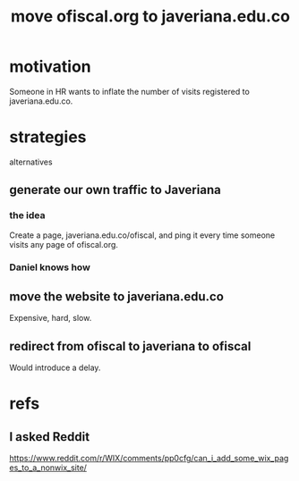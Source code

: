 :PROPERTIES:
:ID:       804931df-c3ad-41fd-9356-124fe6b478ae
:END:
#+title: move ofiscal.org to javeriana.edu.co
* motivation
  Someone in HR wants to inflate the number of visits registered to javeriana.edu.co.
* strategies
  alternatives
** generate our own traffic to Javeriana
*** the idea
    Create a page, javeriana.edu.co/ofiscal,
    and ping it every time someone visits
    any page of ofiscal.org.
*** Daniel knows how
** move the website to javeriana.edu.co
   Expensive, hard, slow.
** redirect from ofiscal to javeriana to ofiscal
   Would introduce a delay.
* refs
** I asked Reddit
   https://www.reddit.com/r/WIX/comments/pp0cfg/can_i_add_some_wix_pages_to_a_nonwix_site/
